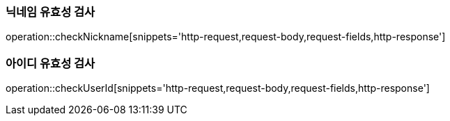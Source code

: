 [[check-nickname]]
=== 닉네임 유효성 검사

operation::checkNickname[snippets='http-request,request-body,request-fields,http-response']

=== 아이디 유효성 검사

operation::checkUserId[snippets='http-request,request-body,request-fields,http-response']
